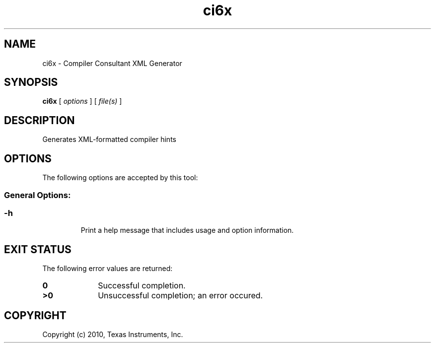 .bd B 3
.TH ci6x 1 "Aug 26, 2010" "TI Tools" "TI Code Generation Tools"
.SH NAME
ci6x - Compiler Consultant XML Generator
.SH SYNOPSIS
.B ci6x
[
.I options
] [
.I file(s)
]
.SH DESCRIPTION
Generates XML-formatted compiler hints
.SH OPTIONS
The following options are accepted by this tool:
.SS General Options:
.SS
.TP
-h
Print a help message that includes usage and option information.
.SH EXIT STATUS
The following error values are returned:
.PD 0
.TP 10
.B 0
Successful completion.
.TP
.B >0
Unsuccessful completion; an error occured.
.PD
.SH COPYRIGHT
.TP
Copyright (c) 2010, Texas Instruments, Inc.
